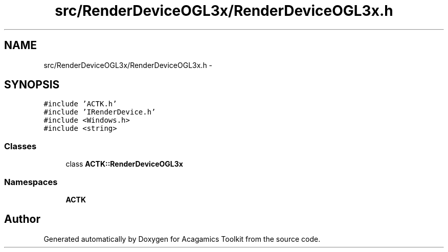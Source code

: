 .TH "src/RenderDeviceOGL3x/RenderDeviceOGL3x.h" 3 "Thu Apr 3 2014" "Acagamics Toolkit" \" -*- nroff -*-
.ad l
.nh
.SH NAME
src/RenderDeviceOGL3x/RenderDeviceOGL3x.h \- 
.SH SYNOPSIS
.br
.PP
\fC#include 'ACTK\&.h'\fP
.br
\fC#include 'IRenderDevice\&.h'\fP
.br
\fC#include <Windows\&.h>\fP
.br
\fC#include <string>\fP
.br

.SS "Classes"

.in +1c
.ti -1c
.RI "class \fBACTK::RenderDeviceOGL3x\fP"
.br
.in -1c
.SS "Namespaces"

.in +1c
.ti -1c
.RI "\fBACTK\fP"
.br
.in -1c
.SH "Author"
.PP 
Generated automatically by Doxygen for Acagamics Toolkit from the source code\&.
